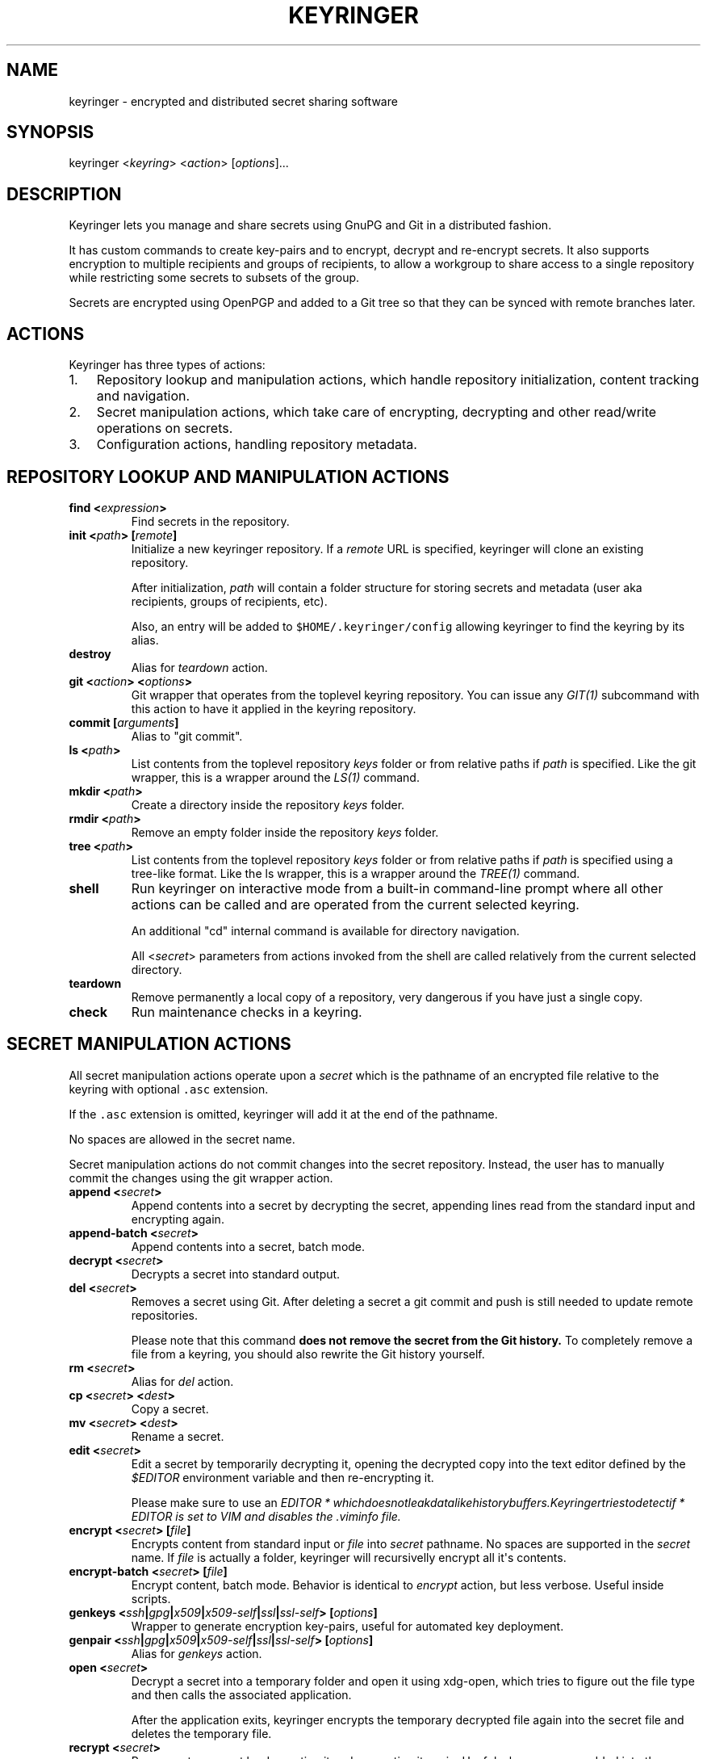 .TH "KEYRINGER" "1" "Oct 25, 2013" "Keyringer User Manual" ""
.SH NAME
.PP
keyringer \- encrypted and distributed secret sharing software
.SH SYNOPSIS
.PP
keyringer <\f[I]keyring\f[]> <\f[I]action\f[]> [\f[I]options\f[]]...
.SH DESCRIPTION
.PP
Keyringer lets you manage and share secrets using GnuPG and Git in a
distributed fashion.
.PP
It has custom commands to create key\-pairs and to encrypt, decrypt and
re\-encrypt secrets.
It also supports encryption to multiple recipients and groups of
recipients, to allow a workgroup to share access to a single repository
while restricting some secrets to subsets of the group.
.PP
Secrets are encrypted using OpenPGP and added to a Git tree so that they
can be synced with remote branches later.
.SH ACTIONS
.PP
Keyringer has three types of actions:
.IP "1." 3
Repository lookup and manipulation actions, which handle repository
initialization, content tracking and navigation.
.IP "2." 3
Secret manipulation actions, which take care of encrypting, decrypting
and other read/write operations on secrets.
.IP "3." 3
Configuration actions, handling repository metadata.
.SH REPOSITORY LOOKUP AND MANIPULATION ACTIONS
.TP
.B find <\f[I]expression\f[]>
Find secrets in the repository.
.RS
.RE
.TP
.B init <\f[I]path\f[]> [\f[I]remote\f[]]
Initialize a new keyringer repository.
If a \f[I]remote\f[] URL is specified, keyringer will clone an existing
repository.
.RS
.PP
After initialization, \f[I]path\f[] will contain a folder structure for
storing secrets and metadata (user aka recipients, groups of recipients,
etc).
.PP
Also, an entry will be added to \f[C]$HOME/.keyringer/config\f[]
allowing keyringer to find the keyring by its alias.
.RE
.TP
.B destroy
Alias for \f[I]teardown\f[] action.
.RS
.RE
.TP
.B git <\f[I]action\f[]> <\f[I]options\f[]>
Git wrapper that operates from the toplevel keyring repository.
You can issue any \f[I]GIT(1)\f[] subcommand with this action to have it
applied in the keyring repository.
.RS
.RE
.TP
.B commit [\f[I]arguments\f[]]
Alias to "git commit".
.RS
.RE
.TP
.B ls <\f[I]path\f[]>
List contents from the toplevel repository \f[I]keys\f[] folder or from
relative paths if \f[I]path\f[] is specified.
Like the git wrapper, this is a wrapper around the \f[I]LS(1)\f[]
command.
.RS
.RE
.TP
.B mkdir <\f[I]path\f[]>
Create a directory inside the repository \f[I]keys\f[] folder.
.RS
.RE
.TP
.B rmdir <\f[I]path\f[]>
Remove an empty folder inside the repository \f[I]keys\f[] folder.
.RS
.RE
.TP
.B tree <\f[I]path\f[]>
List contents from the toplevel repository \f[I]keys\f[] folder or from
relative paths if \f[I]path\f[] is specified using a tree\-like format.
Like the ls wrapper, this is a wrapper around the \f[I]TREE(1)\f[]
command.
.RS
.RE
.TP
.B shell
Run keyringer on interactive mode from a built\-in command\-line prompt
where all other actions can be called and are operated from the current
selected keyring.
.RS
.PP
An additional "cd" internal command is available for directory
navigation.
.PP
All <\f[I]secret\f[]> parameters from actions invoked from the shell are
called relatively from the current selected directory.
.RE
.TP
.B teardown
Remove permanently a local copy of a repository, very dangerous if you
have just a single copy.
.RS
.RE
.TP
.B check
Run maintenance checks in a keyring.
.RS
.RE
.SH SECRET MANIPULATION ACTIONS
.PP
All secret manipulation actions operate upon a \f[I]secret\f[] which is
the pathname of an encrypted file relative to the keyring with optional
\f[C]\&.asc\f[] extension.
.PP
If the \f[C]\&.asc\f[] extension is omitted, keyringer will add it at
the end of the pathname.
.PP
No spaces are allowed in the secret name.
.PP
Secret manipulation actions do not commit changes into the secret
repository.
Instead, the user has to manually commit the changes using the git
wrapper action.
.TP
.B append <\f[I]secret\f[]>
Append contents into a secret by decrypting the secret, appending lines
read from the standard input and encrypting again.
.RS
.RE
.TP
.B append\-batch <\f[I]secret\f[]>
Append contents into a secret, batch mode.
.RS
.RE
.TP
.B decrypt <\f[I]secret\f[]>
Decrypts a secret into standard output.
.RS
.RE
.TP
.B del <\f[I]secret\f[]>
Removes a secret using Git.
After deleting a secret a git commit and push is still needed to update
remote repositories.
.RS
.PP
Please note that this command \f[B]does not remove the secret from the
Git history.\f[] To completely remove a file from a keyring, you should
also rewrite the Git history yourself.
.RE
.TP
.B rm <\f[I]secret\f[]>
Alias for \f[I]del\f[] action.
.RS
.RE
.TP
.B cp <\f[I]secret\f[]> <\f[I]dest\f[]>
Copy a secret.
.RS
.RE
.TP
.B mv <\f[I]secret\f[]> <\f[I]dest\f[]>
Rename a secret.
.RS
.RE
.TP
.B edit <\f[I]secret\f[]>
Edit a secret by temporarily decrypting it, opening the decrypted copy
into the text editor defined by the \f[I]$EDITOR\f[] environment
variable and then re\-encrypting it.
.RS
.PP
Please make sure to use an
\f[I]\f[I]E\f[]\f[I]D\f[]\f[I]I\f[]\f[I]T\f[]\f[I]O\f[]\f[I]R\f[] * \f[I]w\f[]\f[I]h\f[]\f[I]i\f[]\f[I]c\f[]\f[I]h\f[]\f[I]d\f[]\f[I]o\f[]\f[I]e\f[]\f[I]s\f[]\f[I]n\f[]\f[I]o\f[]\f[I]t\f[]\f[I]l\f[]\f[I]e\f[]\f[I]a\f[]\f[I]k\f[]\f[I]d\f[]\f[I]a\f[]\f[I]t\f[]\f[I]a\f[]\f[I]l\f[]\f[I]i\f[]\f[I]k\f[]\f[I]e\f[]\f[I]h\f[]\f[I]i\f[]\f[I]s\f[]\f[I]t\f[]\f[I]o\f[]\f[I]r\f[]\f[I]y\f[]\f[I]b\f[]\f[I]u\f[]\f[I]f\f[]\f[I]f\f[]\f[I]e\f[]\f[I]r\f[]\f[I]s\f[].\f[I]K\f[]\f[I]e\f[]\f[I]y\f[]\f[I]r\f[]\f[I]i\f[]\f[I]n\f[]\f[I]g\f[]\f[I]e\f[]\f[I]r\f[]\f[I]t\f[]\f[I]r\f[]\f[I]i\f[]\f[I]e\f[]\f[I]s\f[]\f[I]t\f[]\f[I]o\f[]\f[I]d\f[]\f[I]e\f[]\f[I]t\f[]\f[I]e\f[]\f[I]c\f[]\f[I]t\f[]\f[I]i\f[]\f[I]f\f[] * EDITOR\f[]
is set to VIM and disables the \f[I]\&.viminfo\f[] file.
.RE
.TP
.B encrypt <\f[I]secret\f[]> [\f[I]file\f[]]
Encrypts content from standard input or \f[I]file\f[] into
\f[I]secret\f[] pathname.
No spaces are supported in the \f[I]secret\f[] name.
If \f[I]file\f[] is actually a folder, keyringer will recursivelly
encrypt all it\[aq]s contents.
.RS
.RE
.TP
.B encrypt\-batch <\f[I]secret\f[]> [\f[I]file\f[]]
Encrypt content, batch mode.
Behavior is identical to \f[I]encrypt\f[] action, but less verbose.
Useful inside scripts.
.RS
.RE
.TP
.B genkeys <\f[I]ssh\f[]|\f[I]gpg\f[]|\f[I]x509\f[]|\f[I]x509\-self\f[]|\f[I]ssl\f[]|\f[I]ssl\-self\f[]> [\f[I]options\f[]]
Wrapper to generate encryption key\-pairs, useful for automated key
deployment.
.RS
.RE
.TP
.B genpair <\f[I]ssh\f[]|\f[I]gpg\f[]|\f[I]x509\f[]|\f[I]x509\-self\f[]|\f[I]ssl\f[]|\f[I]ssl\-self\f[]> [\f[I]options\f[]]
Alias for \f[I]genkeys\f[] action.
.RS
.RE
.TP
.B open <\f[I]secret\f[]>
Decrypt a secret into a temporary folder and open it using xdg\-open,
which tries to figure out the file type and then calls the associated
application.
.RS
.PP
After the application exits, keyringer encrypts the temporary decrypted
file again into the secret file and deletes the temporary file.
.RE
.TP
.B recrypt <\f[I]secret\f[]>
Re\-encrypts a secret by decrypting it and encrypting it again.
Useful when users are added into the recipient configuration.
If no \f[I]secret\f[] is given, all secrets in the repository are
re\-encrypted.
.RS
.RE
.TP
.B clip <\f[I]secret\f[]>
Copy the first line of a secret to the clipboard, following
password\-store convention.
.RS
.RE
.TP
.B xclip <\f[I]secret\f[]>
Alias to clip action.
.RS
.RE
.SH CONFIGURATION ACTIONS
.TP
.B commands
List available actions, useful for shell completion and syntax check.
.RS
.RE
.TP
.B options <\f[I]ls\f[]|\f[I]edit\f[]|\f[I]add\f[]>
List, edit or add miscellaneous \f[I]repository\f[] options.
.RS
.PP
Repository options are settings which are saved in the repository as a
\f[I]global\f[] configuration stanza for a given keyring, shared by all
users with access to the repository.
.PP
Options are written using the \f[I]KEY=VALUE\f[] syntax.
All lines starting with the hash (#) character are interpreted as
comments.
.RE
.TP
.B preferences <\f[I]ls\f[]|\f[I]edit\f[]|\f[I]add\f[]>
List, edit or add \f[I]user\f[] preferences for a given repository.
.RS
.PP
User preferences are settings which are saved in the user\[aq]s
keyringer folder (\f[C]$HOME/.keyringer/\f[]), and not shared with the
other users.
.PP
Preferences are written using the \f[I]KEY=VALUE\f[] syntax.
All lines starting with the hash (#) character are interpreted as
comments.
.RE
.TP
.B usage
Show keyringer usage information.
.RS
.RE
.TP
.B help
Alias for usage action.
.RS
.RE
.TP
.B recipients <\f[I]ls\f[]|\f[I]edit\f[]> <\f[I]recipients\-file\f[]>
List, create or edit recipients configuration.
.RS
.PP
Recipients files are lists of OpenPGP public key fingerprints which are
used by keyringer when encrypting secrets and associated with email
aliases.
.PP
Keyringer uses a default recipients file, but specifying a custom
\f[I]recipients\-file\f[] pathname will override this default.
.PP
For instance, if a user encrypts a secret to a file in the keyring
repository\[aq]s \f[I]accounting\f[] folder, a \f[I]recipients\-file\f[]
under \f[I]accounting\f[] will be used.
Encrypting a secret into \f[I]accounting/bank\-accounts\f[] will result
in a file \f[C]$KEYRING_FOLDER/keys/accounting/bank\-accounts.asc\f[]
encrypted using the public keys listed in the config
file\f[C]$KEYRING_FOLDER/config/recipients/accounting\f[].
.PP
Each line in a recipients file has entries in the format
\[aq]john\@doe.com XXXXXXXXXXXXXXXXXXXXXXXXXXXXXXXXXXXXXXXX\[aq], where
\f[I]john\@doe.com\f[] is an alias for the OpenPGP public key whose
fingerprint is \f[I]XXXXXXXXXXXXXXXXXXXXXXXXXXXXXXXXXXXXXXXX.\f[]
.PP
All lines starting with the hash (#) character are interpreted as
comments.
.PP
Parameters to the \f[I]recipients\f[] action are:
.TP
.B \f[I]ls\f[]
List all existing recipients files.
.RS
.RE
.TP
.B \f[I]edit\f[]
Create or edit a recipients file.
.RS
.PP
Editing happens using the editor specified by the \f[C]$EDITOR\f[]
environment variable.
.PP
The required parameter \f[I]recipients\-file\f[] is interpreted relative
to the \f[C]$KEYRING_FOLDER/config/recipients/\f[] folder.
.RE
.RE
.SH FILES
.PP
$HOME/.keyringer/config : User\[aq]s main configuration file used to map
alias names to keyrings.
.PP
$HOME/.keyringer/\f[I]keyring\f[] : User preferences for the keyringer
aliased \f[I]keyring\f[] keyring.
.PP
$KEYRING_FOLDER/config/options : Custom keyring options which will be
applied for all users that use the keyringer repository.
.SH LIMITATIONS
.PP
Keyringer currently has the following limitations:
.IP "1." 3
Metadata is not encrypted, meaning that an attacker with access to a
keyringer repository can discover all public key IDs used for
encryption, and which secrets are encrypted to which keys.
This can be improved in the future by encrypting the repository
configuration with support for the \f[I]\-\-hidden\-recipient\f[] GnuPG
option and encrypted repository options.
.PP
To mitigate that, it\[aq]s possible to keep the repo just atop of an
encrypted and non\-public place.
.IP "2." 3
History is not rewritten by default when secrets are removed from a
keyringer repository.
After a secret is removed with the \f[I]del\f[] action, it will still be
available in the repository history even after a commit.
This is by design for the following reasons:
.IP \[bu] 2
It\[aq]s the default behavior of the Git content tracker.
Forcing the deletion by default could break the expected behavior and
hence limit the repository\[aq]s backup features, which can be helpful
if someone mistakenly overwrites a secret.
.IP \[bu] 2
History rewriting cannot be considered a security measure against the
unauthorized access to a secret as it doesn\[aq]t automatically update
all working copies of the repository.
.RS 2
.PP
In the case that the secret is a passphrase, the recommended measure
against such attacks is to change the passphrase, making useless the
knowledge of the previous secret.
.PP
Users wishing to edit their repository history should proceed manually
using the \f[I]git\f[] action.
.RE
.IP "3." 3
Keyringer does not protect data which were not encrypted to a keyring,
so be careful when decrypting secrets and writing them to the disk or
other storage media.
.PP
Pay special attention that keyringer outputs data to stdout, which could
be easily spotted by any agent looking directly at you computer screen.
.PP
The xclip action even copies secret data to the X11 clipboard, which can
be accessed by any application running in the user\[aq]s X11 session, so
use this feature carefully.
.SH SEE ALSO
.PP
The \f[I]README\f[] file distributed with Keyringer contains full
documentation.
.PP
The Keyringer source code and all documentation may be downloaded from
<https://keyringer.pw>.
.SH AUTHORS
Silvio Rhatto <rhatto@riseup.net>.
